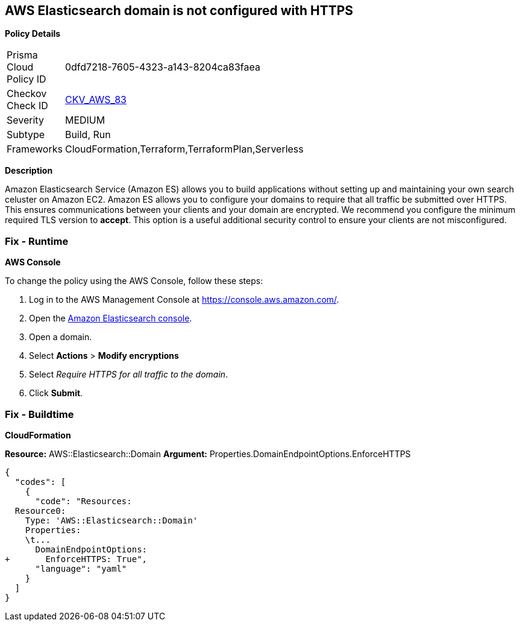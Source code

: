 == AWS Elasticsearch domain is not configured with HTTPS


*Policy Details* 

[width=45%]
[cols="1,1"]
|=== 
|Prisma Cloud Policy ID 
| 0dfd7218-7605-4323-a143-8204ca83faea

|Checkov Check ID 
| https://github.com/bridgecrewio/checkov/tree/master/checkov/cloudformation/checks/resource/aws/ElasticsearchDomainEnforceHTTPS.py[CKV_AWS_83]

|Severity
|MEDIUM

|Subtype
|Build, Run

|Frameworks
|CloudFormation,Terraform,TerraformPlan,Serverless

|=== 



*Description* 


Amazon Elasticsearch Service (Amazon ES) allows you to build applications without setting up and maintaining your own search celuster on Amazon EC2.
Amazon ES allows you to configure your domains to require that all traffic be submitted over HTTPS.
This ensures communications between your clients and your domain are encrypted.
We recommend you configure the minimum required TLS version to *accept*.
This option is a useful additional security control to ensure your clients are not misconfigured.

=== Fix - Runtime


*AWS Console* 


To change the policy using the AWS Console, follow these steps:

. Log in to the AWS Management Console at https://console.aws.amazon.com/.

. Open the https://console.aws.amazon.com/es/home[Amazon Elasticsearch console].

. Open a domain.

. Select *Actions* > *Modify encryptions*

. Select _Require HTTPS for all traffic to the domain_.

. Click *Submit*.

=== Fix - Buildtime


*CloudFormation* 


*Resource:* AWS::Elasticsearch::Domain *Argument:* Properties.DomainEndpointOptions.EnforceHTTPS


[source,yaml]
----
{
  "codes": [
    {
      "code": "Resources:
  Resource0:
    Type: 'AWS::Elasticsearch::Domain'
    Properties:
    \t...
      DomainEndpointOptions:
+       EnforceHTTPS: True",
      "language": "yaml"
    }
  ]
}
----
